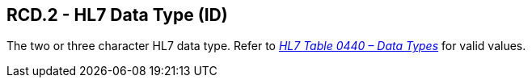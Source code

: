 == RCD.2 - HL7 Data Type (ID)

[datatype-definition]
The two or three character HL7 data type. Refer to file:///E:\V2\v2.9%20final%20Nov%20from%20Frank\V29_CH02C_Tables.docx#HL70440[_HL7 Table 0440 – Data Types_] for valid values.

